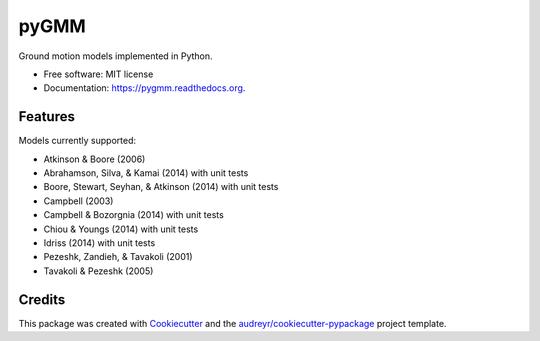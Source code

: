 =====
pyGMM
=====

.. image:: https://img.shields.io/pypi/v/pygmm.svg
    :target: https://pypi.python.org/pypi/pygmm
    :alt: PyPi Cheese Shop

.. image:: https://img.shields.io/travis/arkottke/pygmm.svg
    :target: https://travis-ci.org/arkottke/pygmm
    :alt: Build Status

.. image:: https://readthedocs.org/projects/pygmm/badge/?version=latest&style=flat
    :target: https://pygmm.rtfd.org
    :alt: Documentation Status

.. image:: https://coveralls.io/repos/github/arkottke/pygmm/badge.svg?branch=master 
    :target: https://coveralls.io/github/arkottke/pygmm?branch=master
    :alt: Test Coverage

.. image:: https://landscape.io/github/arkottke/pygmm/master/landscape.svg?style=flat
    :target: https://landscape.io/github/arkottke/pygmm/master
    :alt: Code Health

.. image:: https://img.shields.io/badge/license-MIT-blue.svg

Ground motion models implemented in Python.

* Free software: MIT license
* Documentation: https://pygmm.readthedocs.org.

Features
--------

Models currently supported:

* Atkinson & Boore (2006) 

* Abrahamson, Silva, & Kamai (2014) with unit tests

* Boore, Stewart, Seyhan, & Atkinson (2014) with unit tests

* Campbell (2003)

* Campbell & Bozorgnia (2014) with unit tests

* Chiou & Youngs (2014) with unit tests

* Idriss (2014) with unit tests

* Pezeshk, Zandieh, & Tavakoli (2001)

* Tavakoli & Pezeshk (2005)


Credits
---------

This package was created with Cookiecutter_ and the `audreyr/cookiecutter-pypackage`_ project template.

.. _Cookiecutter: https://github.com/audreyr/cookiecutter
.. _`audreyr/cookiecutter-pypackage`: https://github.com/audreyr/cookiecutter-pypackage
